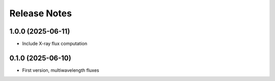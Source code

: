 =============
Release Notes
=============


1.0.0 (2025-06-11)
------------------

* Include X-ray flux computation

0.1.0 (2025-06-10)
------------------

* First version, multiwavelength fluxes
